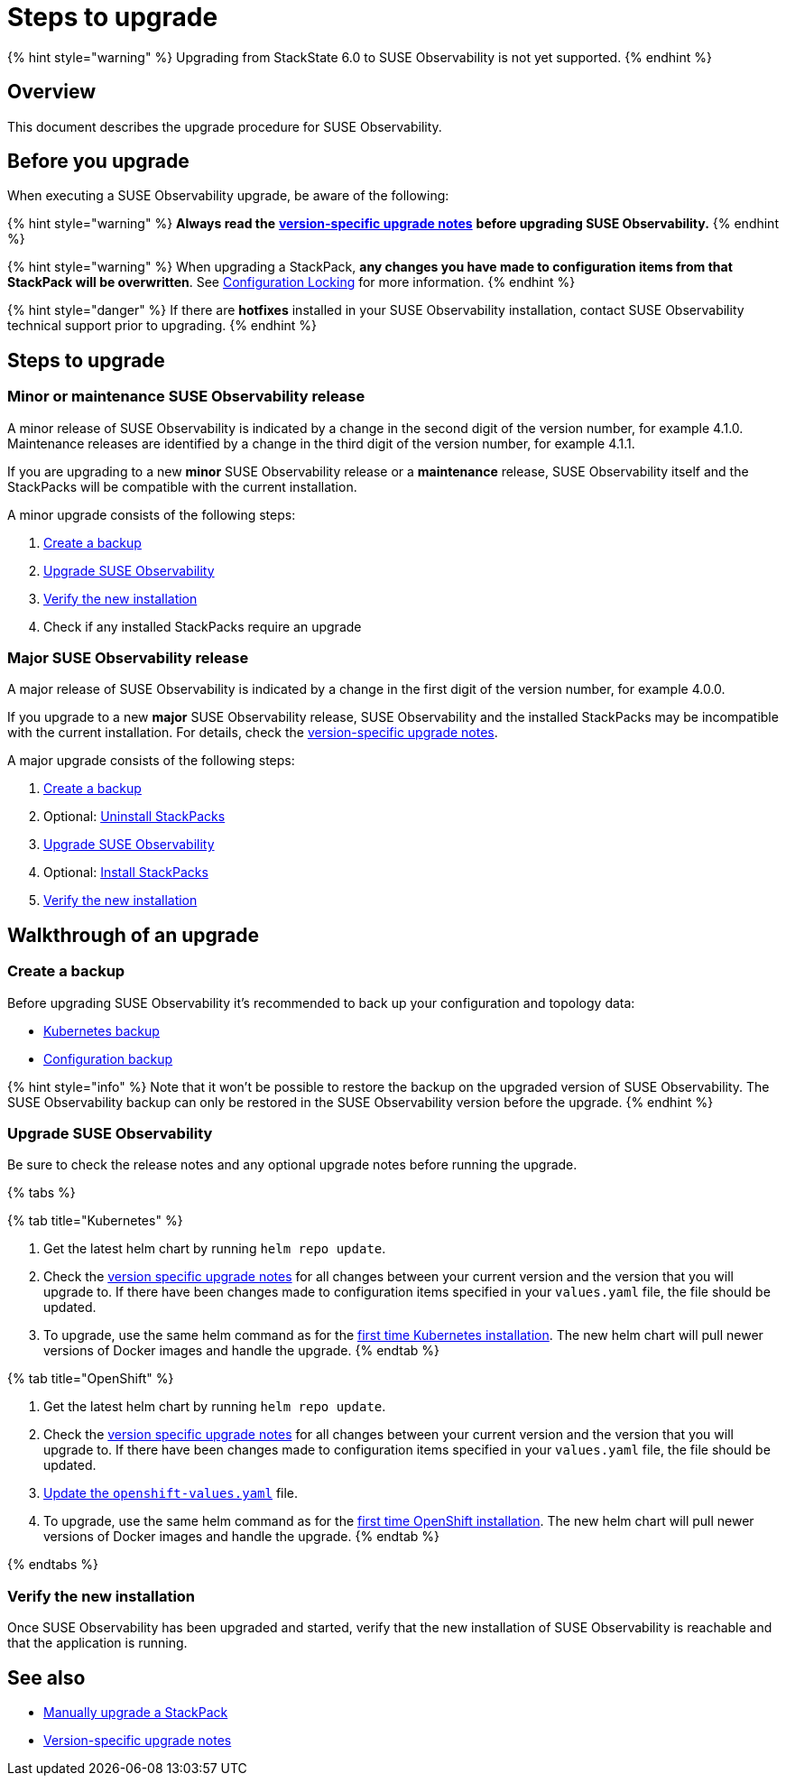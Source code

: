 = Steps to upgrade
:description: SUSE Observability Self-hosted

{% hint style="warning" %}
Upgrading from StackState 6.0 to SUSE Observability is not yet supported.
{% endhint %}

== Overview

This document describes the upgrade procedure for SUSE Observability.

== Before you upgrade

When executing a SUSE Observability upgrade, be aware of the following:

{% hint style="warning" %}
*Always read the* xref:version-specific-upgrade-instructions.adoc[*version-specific upgrade notes*] *before upgrading SUSE Observability.*
{% endhint %}

{% hint style="warning" %}
When upgrading a StackPack, *any changes you have made to configuration items from that StackPack will be overwritten*. See link:../../stackpacks/about-stackpacks.adoc#locked-configuration-items[Configuration Locking] for more information.
{% endhint %}

{% hint style="danger" %}
If there are *hotfixes* installed in your SUSE Observability installation, contact SUSE Observability technical support prior to upgrading.
{% endhint %}

== Steps to upgrade

=== Minor or maintenance SUSE Observability release

A minor release of SUSE Observability is indicated by a change in the second digit of the version number, for example 4.1.0. Maintenance releases are identified by a change in the third digit of the version number, for example 4.1.1.

If you are upgrading to a new *minor* SUSE Observability release or a *maintenance* release, SUSE Observability itself and the StackPacks will be compatible with the current installation.

A minor upgrade consists of the following steps:

. <<create-a-backup,Create a backup>>
. <<upgrade-stackstate,Upgrade SUSE Observability>>
. <<verify-the-new-installation,Verify the new installation>>
. Check if any installed StackPacks require an upgrade

=== Major SUSE Observability release

A major release of SUSE Observability is indicated by a change in the first digit of the version number, for example 4.0.0.

If you upgrade to a new *major* SUSE Observability release, SUSE Observability and the installed StackPacks may be incompatible with the current installation. For details, check the xref:version-specific-upgrade-instructions.adoc[version-specific upgrade notes].

A major upgrade consists of the following steps:

. link:steps-to-upgrade.adoc#create-a-backup[Create a backup]
. Optional: link:steps-to-upgrade.adoc#uninstall-stackpacks-optional[Uninstall StackPacks]
. link:steps-to-upgrade.adoc#upgrade-stackstate[Upgrade SUSE Observability]
. Optional: link:steps-to-upgrade.adoc#install-stackpacks-optional[Install StackPacks]
. link:steps-to-upgrade.adoc#verify-the-new-installation[Verify the new installation]

== Walkthrough of an upgrade

=== Create a backup

Before upgrading SUSE Observability it's recommended to back up your configuration and topology data:

* xref:../data-management/backup_restore/kubernetes_backup.adoc[Kubernetes backup]
* xref:../data-management/backup_restore/configuration_backup.adoc[Configuration backup]

{% hint style="info" %}
Note that it won't be possible to restore the backup on the upgraded version of SUSE Observability. The SUSE Observability backup can only be restored in the SUSE Observability version before the upgrade.
{% endhint %}

=== Upgrade SUSE Observability

Be sure to check the release notes and any optional upgrade notes before running the upgrade.

{% tabs %}

{% tab title="Kubernetes" %}

. Get the latest helm chart by running `helm repo update`.
. Check the xref:version-specific-upgrade-instructions.adoc[version specific upgrade notes] for all changes between your current version and the version that you will upgrade to. If there have been changes made to configuration items specified in your `values.yaml` file, the file should be updated.
. To upgrade, use the same helm command as for the link:../install-stackstate/kubernetes_openshift/kubernetes_install.adoc#deploy-suse-observability-with-helm[first time Kubernetes installation]. The new helm chart will pull newer versions of Docker images and handle the upgrade.
{% endtab %}

{% tab title="OpenShift" %}

. Get the latest helm chart by running `helm repo update`.
. Check the xref:version-specific-upgrade-instructions.adoc[version specific upgrade notes] for all changes between your current version and the version that you will upgrade to. If there have been changes made to configuration items specified in your `values.yaml` file, the file should be updated.
. link:/setup/install-stackstate/kubernetes_openshift/openshift_install.adoc#additional-openshift-values-file[Update the `openshift-values.yaml`] file.
. To upgrade, use the same helm command as for the link:/setup/install-stackstate/kubernetes_openshift/openshift_install.adoc#deploy-suse-observability-with-helm[first time OpenShift installation]. The new helm chart will pull newer versions of Docker images and handle the upgrade.
{% endtab %}

{% endtabs %}

=== Verify the new installation

Once SUSE Observability has been upgraded and started, verify that the new installation of SUSE Observability is reachable and that the application is running.

== See also

* link:../../stackpacks/about-stackpacks.adoc#upgrade-a-stackpack[Manually upgrade a StackPack]
* xref:version-specific-upgrade-instructions.adoc[Version-specific upgrade notes]
